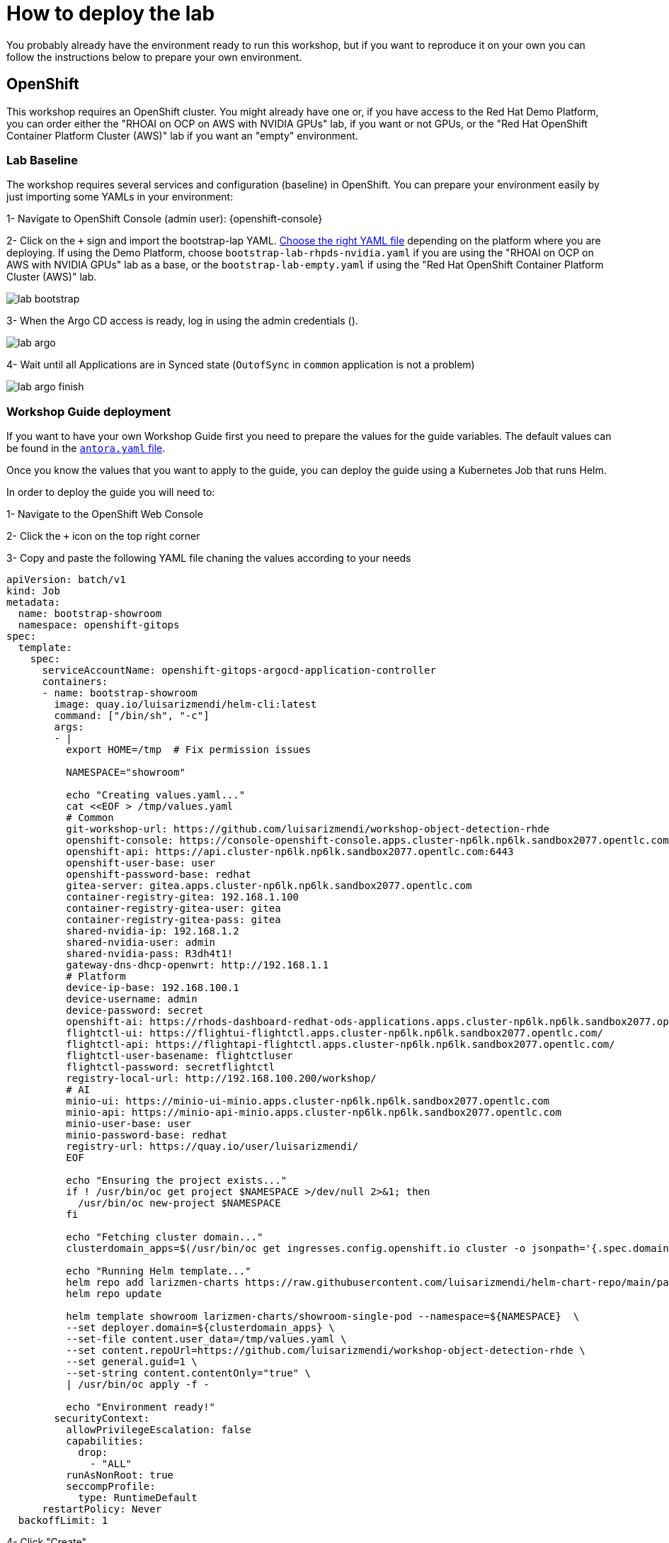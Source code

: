 = How to deploy the lab

You probably already have the environment ready to run this workshop, but if you want to reproduce it on your own you can follow the instructions below to prepare your own environment.


== OpenShift

This workshop requires an OpenShift cluster. You might already have one or, if you have access to the Red Hat Demo Platform, you can order either the "RHOAI on OCP on AWS with NVIDIA GPUs" lab, if you want or not GPUs, or the "Red Hat OpenShift Container Platform Cluster (AWS)" lab if you want an "empty" environment.


=== Lab Baseline

The workshop requires several services and configuration (baseline) in OpenShift. You can prepare your environment easily by just importing some YAMLs in your environment:

[example]
====

1- Navigate to OpenShift Console (admin user): {openshift-console}

2- Click on the `+` sign and import the bootstrap-lap YAML. https://github.com/luisarizmendi/workshop-object-detection-rhde/tree/main/deployment/openshift/bootstrap-lab[Choose the right YAML file] depending on the platform where you are deploying. If using the Demo Platform, choose `bootstrap-lab-rhpds-nvidia.yaml` if you are using the "RHOAI on OCP on AWS with NVIDIA GPUs" lab as a base, or the `bootstrap-lab-empty.yaml` if using the "Red Hat OpenShift Container Platform Cluster (AWS)" lab.

image::lab-bootstrap.png[]

3- When the Argo CD access is ready, log in using the admin credentials ().

image::lab-argo.png[]

4- Wait until all Applications are in Synced state (`OutofSync` in `common` application is not a problem)

image::lab-argo-finish.png[]
====


=== Workshop Guide deployment

If you want to have your own Workshop Guide first you need to prepare the values for the guide variables. The default values can be found in the https://github.com/luisarizmendi/workshop-object-detection-rhde/blob/main/content/antora.yml[`antora.yaml` file]. 

Once you know the values that you want to apply to the guide, you can deploy the guide using a Kubernetes Job that runs Helm.


[example]
====
In order to deploy the guide you will need to:

1- Navigate to the OpenShift Web Console

2- Click the `+` icon on the top right corner

3- Copy and paste the following YAML file chaning the values according to your needs

----
apiVersion: batch/v1
kind: Job
metadata:
  name: bootstrap-showroom
  namespace: openshift-gitops
spec:
  template:
    spec:
      serviceAccountName: openshift-gitops-argocd-application-controller
      containers:
      - name: bootstrap-showroom
        image: quay.io/luisarizmendi/helm-cli:latest  
        command: ["/bin/sh", "-c"]
        args:
        - |
          export HOME=/tmp  # Fix permission issues

          NAMESPACE="showroom"

          echo "Creating values.yaml..."
          cat <<EOF > /tmp/values.yaml
          # Common
          git-workshop-url: https://github.com/luisarizmendi/workshop-object-detection-rhde
          openshift-console: https://console-openshift-console.apps.cluster-np6lk.np6lk.sandbox2077.opentlc.com/
          openshift-api: https://api.cluster-np6lk.np6lk.sandbox2077.opentlc.com:6443
          openshift-user-base: user
          openshift-password-base: redhat
          gitea-server: gitea.apps.cluster-np6lk.np6lk.sandbox2077.opentlc.com
          container-registry-gitea: 192.168.1.100
          container-registry-gitea-user: gitea
          container-registry-gitea-pass: gitea
          shared-nvidia-ip: 192.168.1.2
          shared-nvidia-user: admin
          shared-nvidia-pass: R3dh4t1!
          gateway-dns-dhcp-openwrt: http://192.168.1.1
          # Platform
          device-ip-base: 192.168.100.1
          device-username: admin
          device-password: secret
          openshift-ai: https://rhods-dashboard-redhat-ods-applications.apps.cluster-np6lk.np6lk.sandbox2077.opentlc.com/
          flightctl-ui: https://flightui-flightctl.apps.cluster-np6lk.np6lk.sandbox2077.opentlc.com/
          flightctl-api: https://flightapi-flightctl.apps.cluster-np6lk.np6lk.sandbox2077.opentlc.com/
          flightctl-user-basename: flightctluser
          flightctl-password: secretflightctl
          registry-local-url: http://192.168.100.200/workshop/
          # AI
          minio-ui: https://minio-ui-minio.apps.cluster-np6lk.np6lk.sandbox2077.opentlc.com
          minio-api: https://minio-api-minio.apps.cluster-np6lk.np6lk.sandbox2077.opentlc.com
          minio-user-base: user
          minio-password-base: redhat
          registry-url: https://quay.io/user/luisarizmendi/
          EOF

          echo "Ensuring the project exists..."
          if ! /usr/bin/oc get project $NAMESPACE >/dev/null 2>&1; then
            /usr/bin/oc new-project $NAMESPACE
          fi

          echo "Fetching cluster domain..."
          clusterdomain_apps=$(/usr/bin/oc get ingresses.config.openshift.io cluster -o jsonpath='{.spec.domain}')

          echo "Running Helm template..."
          helm repo add larizmen-charts https://raw.githubusercontent.com/luisarizmendi/helm-chart-repo/main/packages
          helm repo update

          helm template showroom larizmen-charts/showroom-single-pod --namespace=${NAMESPACE}  \
          --set deployer.domain=${clusterdomain_apps} \
          --set-file content.user_data=/tmp/values.yaml \
          --set content.repoUrl=https://github.com/luisarizmendi/workshop-object-detection-rhde \
          --set general.guid=1 \
          --set-string content.contentOnly="true" \
          | /usr/bin/oc apply -f -

          echo "Environment ready!"
        securityContext:
          allowPrivilegeEscalation: false
          capabilities:
            drop:
              - "ALL"
          runAsNonRoot: true
          seccompProfile:
            type: RuntimeDefault
      restartPolicy: Never
  backoffLimit: 1
----

4- Click "Create"
====

Once you create the object, the guide will be deployed in a new the `showroom` OpenShift project. You will find in that project a route pointing to the guide that will be available as soon as the showroom POD is running.


== Gitea
preparing the environment Gitea:
$ ansible-playbook playbook.yml -i inventory 

== FlighCTL

  # git clone repo
  # make sure you have the following packaes installed: git, make, and go (>= 1.21), openssl, openssl-devel, podman-compose
  # sudo dnf install git make golang openssl openssl-devel podman-compose
  # ensure podman socket is enabled : systemctl --user enable --now podman.socket
  # build repo: make build
  # install kind:
  #[ $(uname -m) = x86_64 ] && curl -Lo ./kind https://kind.sigs.k8s.io/dl/v0.26.0/kind-linux-amd64 && chmod +x ./kind && sudo mv ./kind /usr/local/bin/kind
  # install kubectl: https://kubernetes.io/docs/tasks/tools/install-kubectl-linux/#install-kubectl-binary-with-curl-on-linux
  # install helm: https://helm.sh/docs/intro/install/#from-script
  # deploy using helm with kind local cluster (it includes installing helm)
  # make deploy
  # CANT USE LOCAL METHOD AS IT DOESN'T INCLUDE UI
  # install on cluster with acm
  # helm upgrade --install --version=0-latest     --namespace flightctl --create-namespace     flightctl oci://quay.io/flightctl/charts/flightctl     --values content/modules/ROOT/pages/scripts/environment/values.yaml
  # fix redis permission by patching ss with this user and group id: 1000860000
  # install flighctl cli https://github.com/flightctl/flightctl/blob/main/docs/user/getting-started.md#installing-the-flight-control-cli
  # login into flightctl
  # $ flightctl login https://api.flightctl.apps.my.lmf.openshift.es/  --insecure-skip-tls-verify --token=sha256~CGM1m_RbqBqS1bbNdakdGVRU6-2aRZlwzlexZLpVQ3Y
  # now you can get the devices registered with
  # flightctl get devices

== DNS - DHCP - Router Openwrt
using this guide https://openwrt.org/docs/guide-user/installation/openwrt_x86 I'll reuse a device at home






